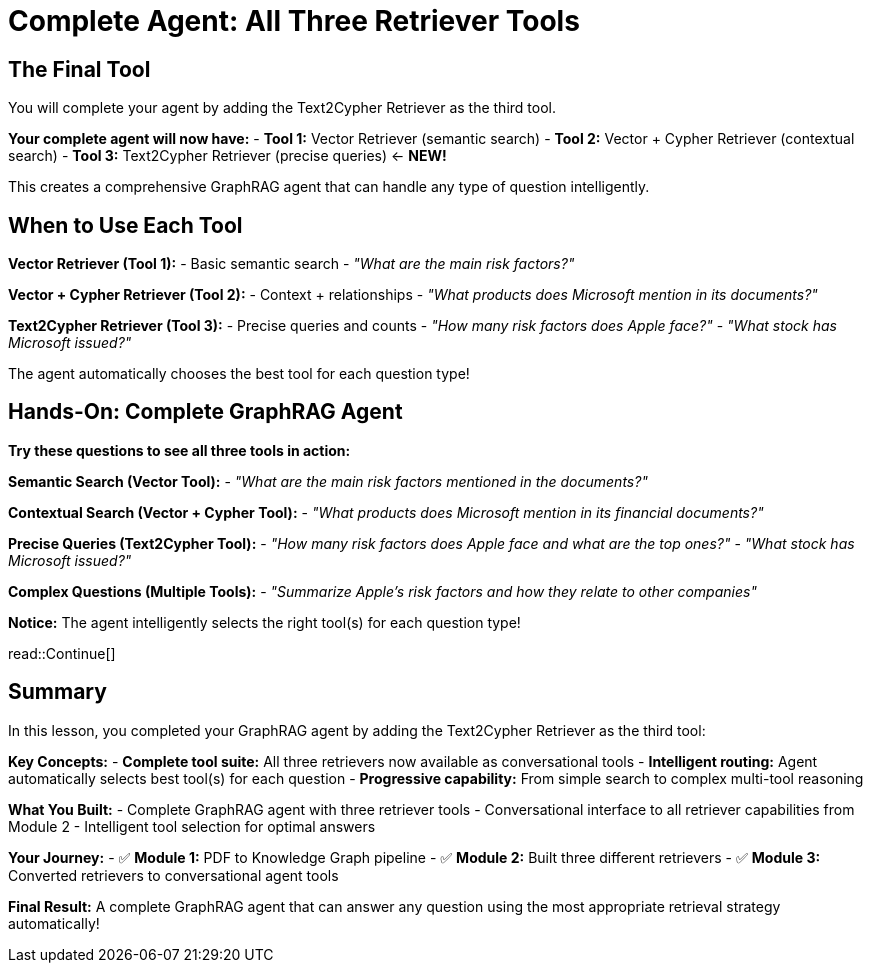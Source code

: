 = Complete Agent: All Three Retriever Tools
:type: lesson
:order: 4

[.slide]
== The Final Tool

You will complete your agent by adding the Text2Cypher Retriever as the third tool.

**Your complete agent will now have:**
- **Tool 1:** Vector Retriever (semantic search)
- **Tool 2:** Vector + Cypher Retriever (contextual search)
- **Tool 3:** Text2Cypher Retriever (precise queries) ← **NEW!**

This creates a comprehensive GraphRAG agent that can handle any type of question intelligently.

[.slide]
== When to Use Each Tool

**Vector Retriever (Tool 1):**
- Basic semantic search
- _"What are the main risk factors?"_

**Vector + Cypher Retriever (Tool 2):**
- Context + relationships
- _"What products does Microsoft mention in its documents?"_

**Text2Cypher Retriever (Tool 3):**
- Precise queries and counts
- _"How many risk factors does Apple face?"_
- _"What stock has Microsoft issued?"_

The agent automatically chooses the best tool for each question type!

[.slide]
== Hands-On: Complete GraphRAG Agent

**Try these questions to see all three tools in action:**

**Semantic Search (Vector Tool):**
- _"What are the main risk factors mentioned in the documents?"_

**Contextual Search (Vector + Cypher Tool):**
- _"What products does Microsoft mention in its financial documents?"_

**Precise Queries (Text2Cypher Tool):**
- _"How many risk factors does Apple face and what are the top ones?"_
- _"What stock has Microsoft issued?"_

**Complex Questions (Multiple Tools):**
- _"Summarize Apple's risk factors and how they relate to other companies"_

**Notice:** The agent intelligently selects the right tool(s) for each question type!

read::Continue[]

[.summary]
== Summary

In this lesson, you completed your GraphRAG agent by adding the Text2Cypher Retriever as the third tool:

**Key Concepts:**
- **Complete tool suite:** All three retrievers now available as conversational tools
- **Intelligent routing:** Agent automatically selects best tool(s) for each question
- **Progressive capability:** From simple search to complex multi-tool reasoning

**What You Built:**
- Complete GraphRAG agent with three retriever tools
- Conversational interface to all retriever capabilities from Module 2
- Intelligent tool selection for optimal answers

**Your Journey:**
- ✅ **Module 1:** PDF to Knowledge Graph pipeline
- ✅ **Module 2:** Built three different retrievers
- ✅ **Module 3:** Converted retrievers to conversational agent tools

**Final Result:** A complete GraphRAG agent that can answer any question using the most appropriate retrieval strategy automatically!
